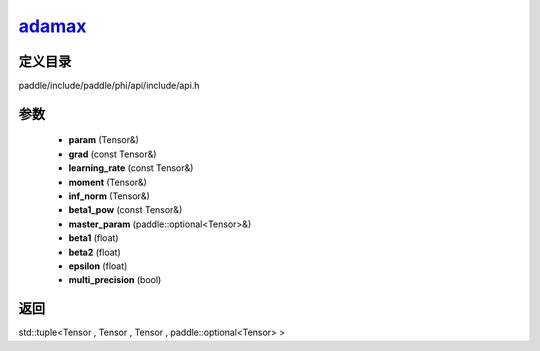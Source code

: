 .. _cn_api_paddle_experimental_adamax_:

adamax_
-------------------------------

.. cpp:function:: std::tuple<Tensor & , Tensor & , Tensor & , paddle::optional<Tensor> &> adamax_ ( Tensor & param , const Tensor & grad , const Tensor & learning_rate , Tensor & moment , Tensor & inf_norm , const Tensor & beta1_pow , paddle::optional<Tensor> & master_param , float beta1 = 0.9 f , float beta2 = 0.999 f , float epsilon = 1.0e-8 f , bool multi_precision = false ) ;


定义目录
:::::::::::::::::::::
paddle/include/paddle/phi/api/include/api.h

参数
:::::::::::::::::::::
	- **param** (Tensor&)
	- **grad** (const Tensor&)
	- **learning_rate** (const Tensor&)
	- **moment** (Tensor&)
	- **inf_norm** (Tensor&)
	- **beta1_pow** (const Tensor&)
	- **master_param** (paddle::optional<Tensor>&)
	- **beta1** (float)
	- **beta2** (float)
	- **epsilon** (float)
	- **multi_precision** (bool)

返回
:::::::::::::::::::::
std::tuple<Tensor , Tensor , Tensor , paddle::optional<Tensor> >
